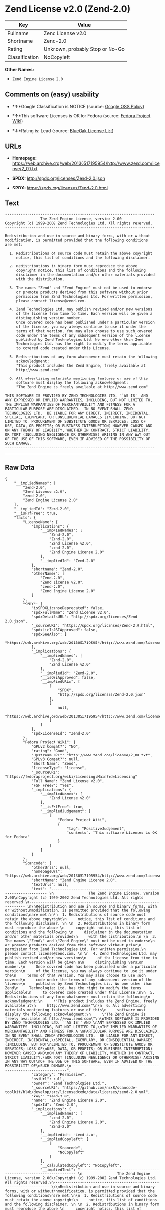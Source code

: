 * Zend License v2.0 (Zend-2.0)

| Key              | Value                             |
|------------------+-----------------------------------|
| Fullname         | Zend License v2.0                 |
| Shortname        | Zend-2.0                          |
| Rating           | Unknown, probably Stop or No-Go   |
| Classification   | NoCopyleft                        |

*Other Names:*

- =Zend Engine License 2.0=

** Comments on (easy) usability

- *↑*Google Classification is NOTICE (source:
  [[https://opensource.google.com/docs/thirdparty/licenses/][Google OSS
  Policy]])

- *↑*This software Licenses is OK for Fedora (source:
  [[https://fedoraproject.org/wiki/Licensing:Main?rd=Licensing][Fedora
  Project Wiki]])

- *↓*Rating is: Lead (source: [[https://blueoakcouncil.org/list][BlueOak
  License List]])

** URLs

- *Homepage:*
  https://web.archive.org/web/20130517195954/http://www.zend.com/license/2_00.txt

- *SPDX:* http://spdx.org/licenses/Zend-2.0.json

- *SPDX:* https://spdx.org/licenses/Zend-2.0.html

** Text

#+BEGIN_EXAMPLE
    -------------------------------------------------------------------- 
                    The Zend Engine License, version 2.00
    Copyright (c) 1999-2002 Zend Technologies Ltd. All rights reserved.
    -------------------------------------------------------------------- 

    Redistribution and use in source and binary forms, with or without
    modification, is permitted provided that the following conditions
    are met:

      1. Redistributions of source code must retain the above copyright
         notice, this list of conditions and the following disclaimer. 
     
      2. Redistributions in binary form must reproduce the above 
         copyright notice, this list of conditions and the following 
         disclaimer in the documentation and/or other materials provided
         with the distribution.
     
      3. The names "Zend" and "Zend Engine" must not be used to endorse
         or promote products derived from this software without prior
         permission from Zend Technologies Ltd. For written permission,
         please contact license@zend.com. 
     
      4. Zend Technologies Ltd. may publish revised and/or new versions
         of the license from time to time. Each version will be given a
         distinguishing version number.
         Once covered code has been published under a particular version
         of the license, you may always continue to use it under the
         terms of that version. You may also choose to use such covered
         code under the terms of any subsequent version of the license
         published by Zend Technologies Ltd. No one other than Zend
         Technologies Ltd. has the right to modify the terms applicable
         to covered code created under this License.

      5. Redistributions of any form whatsoever must retain the following
         acknowledgment:
         "This product includes the Zend Engine, freely available at
         http://www.zend.com"

      6. All advertising materials mentioning features or use of this
         software must display the following acknowledgment:
         "The Zend Engine is freely available at http://www.zend.com"

    THIS SOFTWARE IS PROVIDED BY ZEND TECHNOLOGIES LTD. ``AS IS'' AND 
    ANY EXPRESSED OR IMPLIED WARRANTIES, INCLUDING, BUT NOT LIMITED TO,
    THE IMPLIED WARRANTIES OF MERCHANTABILITY AND FITNESS FOR A 
    PARTICULAR PURPOSE ARE DISCLAIMED.  IN NO EVENT SHALL ZEND
    TECHNOLOGIES LTD.  BE LIABLE FOR ANY DIRECT, INDIRECT, INCIDENTAL,
    SPECIAL, EXEMPLARY, OR CONSEQUENTIAL DAMAGES (INCLUDING, BUT NOT
    LIMITED TO, PROCUREMENT OF SUBSTITUTE GOODS OR SERVICES; LOSS OF
    USE, DATA, OR PROFITS; OR BUSINESS INTERRUPTION) HOWEVER CAUSED AND
    ON ANY THEORY OF LIABILITY, WHETHER IN CONTRACT, STRICT LIABILITY,
    OR TORT (INCLUDING NEGLIGENCE OR OTHERWISE) ARISING IN ANY WAY OUT
    OF THE USE OF THIS SOFTWARE, EVEN IF ADVISED OF THE POSSIBILITY OF
    SUCH DAMAGE.
    --------------------------------------------------------------------
#+END_EXAMPLE

--------------

** Raw Data

#+BEGIN_EXAMPLE
    {
        "__impliedNames": [
            "Zend-2.0",
            "Zend License v2.0",
            "zend-2.0",
            "Zend Engine License 2.0"
        ],
        "__impliedId": "Zend-2.0",
        "__isFsfFree": true,
        "facts": {
            "LicenseName": {
                "implications": {
                    "__impliedNames": [
                        "Zend-2.0",
                        "Zend-2.0",
                        "Zend License v2.0",
                        "zend-2.0",
                        "Zend Engine License 2.0"
                    ],
                    "__impliedId": "Zend-2.0"
                },
                "shortname": "Zend-2.0",
                "otherNames": [
                    "Zend-2.0",
                    "Zend License v2.0",
                    "zend-2.0",
                    "Zend Engine License 2.0"
                ]
            },
            "SPDX": {
                "isSPDXLicenseDeprecated": false,
                "spdxFullName": "Zend License v2.0",
                "spdxDetailsURL": "http://spdx.org/licenses/Zend-2.0.json",
                "_sourceURL": "https://spdx.org/licenses/Zend-2.0.html",
                "spdxLicIsOSIApproved": false,
                "spdxSeeAlso": [
                    "https://web.archive.org/web/20130517195954/http://www.zend.com/license/2_00.txt"
                ],
                "_implications": {
                    "__impliedNames": [
                        "Zend-2.0",
                        "Zend License v2.0"
                    ],
                    "__impliedId": "Zend-2.0",
                    "__isOsiApproved": false,
                    "__impliedURLs": [
                        [
                            "SPDX",
                            "http://spdx.org/licenses/Zend-2.0.json"
                        ],
                        [
                            null,
                            "https://web.archive.org/web/20130517195954/http://www.zend.com/license/2_00.txt"
                        ]
                    ]
                },
                "spdxLicenseId": "Zend-2.0"
            },
            "Fedora Project Wiki": {
                "GPLv2 Compat?": "NO",
                "rating": "Good",
                "Upstream URL": "http://www.zend.com/license/2_00.txt",
                "GPLv3 Compat?": null,
                "Short Name": "Zend",
                "licenseType": "license",
                "_sourceURL": "https://fedoraproject.org/wiki/Licensing:Main?rd=Licensing",
                "Full Name": "Zend License v2.0",
                "FSF Free?": "Yes",
                "_implications": {
                    "__impliedNames": [
                        "Zend License v2.0"
                    ],
                    "__isFsfFree": true,
                    "__impliedJudgement": [
                        [
                            "Fedora Project Wiki",
                            {
                                "tag": "PositiveJudgement",
                                "contents": "This software Licenses is OK for Fedora"
                            }
                        ]
                    ]
                }
            },
            "Scancode": {
                "otherUrls": null,
                "homepageUrl": "https://web.archive.org/web/20130517195954/http://www.zend.com/license/2_00.txt",
                "shortName": "Zend Engine License 2.0",
                "textUrls": null,
                "text": "-------------------------------------------------------------------- \n                The Zend Engine License, version 2.00\nCopyright (c) 1999-2002 Zend Technologies Ltd. All rights reserved.\n-------------------------------------------------------------------- \n\nRedistribution and use in source and binary forms, with or without\nmodification, is permitted provided that the following conditions\nare met:\n\n  1. Redistributions of source code must retain the above copyright\n     notice, this list of conditions and the following disclaimer. \n \n  2. Redistributions in binary form must reproduce the above \n     copyright notice, this list of conditions and the following \n     disclaimer in the documentation and/or other materials provided\n     with the distribution.\n \n  3. The names \"Zend\" and \"Zend Engine\" must not be used to endorse\n     or promote products derived from this software without prior\n     permission from Zend Technologies Ltd. For written permission,\n     please contact license@zend.com. \n \n  4. Zend Technologies Ltd. may publish revised and/or new versions\n     of the license from time to time. Each version will be given a\n     distinguishing version number.\n     Once covered code has been published under a particular version\n     of the license, you may always continue to use it under the\n     terms of that version. You may also choose to use such covered\n     code under the terms of any subsequent version of the license\n     published by Zend Technologies Ltd. No one other than Zend\n     Technologies Ltd. has the right to modify the terms applicable\n     to covered code created under this License.\n\n  5. Redistributions of any form whatsoever must retain the following\n     acknowledgment:\n     \"This product includes the Zend Engine, freely available at\n     http://www.zend.com\"\n\n  6. All advertising materials mentioning features or use of this\n     software must display the following acknowledgment:\n     \"The Zend Engine is freely available at http://www.zend.com\"\n\nTHIS SOFTWARE IS PROVIDED BY ZEND TECHNOLOGIES LTD. ``AS IS'' AND \nANY EXPRESSED OR IMPLIED WARRANTIES, INCLUDING, BUT NOT LIMITED TO,\nTHE IMPLIED WARRANTIES OF MERCHANTABILITY AND FITNESS FOR A \nPARTICULAR PURPOSE ARE DISCLAIMED.  IN NO EVENT SHALL ZEND\nTECHNOLOGIES LTD.  BE LIABLE FOR ANY DIRECT, INDIRECT, INCIDENTAL,\nSPECIAL, EXEMPLARY, OR CONSEQUENTIAL DAMAGES (INCLUDING, BUT NOT\nLIMITED TO, PROCUREMENT OF SUBSTITUTE GOODS OR SERVICES; LOSS OF\nUSE, DATA, OR PROFITS; OR BUSINESS INTERRUPTION) HOWEVER CAUSED AND\nON ANY THEORY OF LIABILITY, WHETHER IN CONTRACT, STRICT LIABILITY,\nOR TORT (INCLUDING NEGLIGENCE OR OTHERWISE) ARISING IN ANY WAY OUT\nOF THE USE OF THIS SOFTWARE, EVEN IF ADVISED OF THE POSSIBILITY OF\nSUCH DAMAGE.\n--------------------------------------------------------------------",
                "category": "Permissive",
                "osiUrl": null,
                "owner": "Zend Technologies Ltd.",
                "_sourceURL": "https://github.com/nexB/scancode-toolkit/blob/develop/src/licensedcode/data/licenses/zend-2.0.yml",
                "key": "zend-2.0",
                "name": "Zend Engine License 2.0",
                "spdxId": "Zend-2.0",
                "_implications": {
                    "__impliedNames": [
                        "zend-2.0",
                        "Zend Engine License 2.0",
                        "Zend-2.0"
                    ],
                    "__impliedId": "Zend-2.0",
                    "__impliedCopyleft": [
                        [
                            "Scancode",
                            "NoCopyleft"
                        ]
                    ],
                    "__calculatedCopyleft": "NoCopyleft",
                    "__impliedText": "-------------------------------------------------------------------- \n                The Zend Engine License, version 2.00\nCopyright (c) 1999-2002 Zend Technologies Ltd. All rights reserved.\n-------------------------------------------------------------------- \n\nRedistribution and use in source and binary forms, with or without\nmodification, is permitted provided that the following conditions\nare met:\n\n  1. Redistributions of source code must retain the above copyright\n     notice, this list of conditions and the following disclaimer. \n \n  2. Redistributions in binary form must reproduce the above \n     copyright notice, this list of conditions and the following \n     disclaimer in the documentation and/or other materials provided\n     with the distribution.\n \n  3. The names \"Zend\" and \"Zend Engine\" must not be used to endorse\n     or promote products derived from this software without prior\n     permission from Zend Technologies Ltd. For written permission,\n     please contact license@zend.com. \n \n  4. Zend Technologies Ltd. may publish revised and/or new versions\n     of the license from time to time. Each version will be given a\n     distinguishing version number.\n     Once covered code has been published under a particular version\n     of the license, you may always continue to use it under the\n     terms of that version. You may also choose to use such covered\n     code under the terms of any subsequent version of the license\n     published by Zend Technologies Ltd. No one other than Zend\n     Technologies Ltd. has the right to modify the terms applicable\n     to covered code created under this License.\n\n  5. Redistributions of any form whatsoever must retain the following\n     acknowledgment:\n     \"This product includes the Zend Engine, freely available at\n     http://www.zend.com\"\n\n  6. All advertising materials mentioning features or use of this\n     software must display the following acknowledgment:\n     \"The Zend Engine is freely available at http://www.zend.com\"\n\nTHIS SOFTWARE IS PROVIDED BY ZEND TECHNOLOGIES LTD. ``AS IS'' AND \nANY EXPRESSED OR IMPLIED WARRANTIES, INCLUDING, BUT NOT LIMITED TO,\nTHE IMPLIED WARRANTIES OF MERCHANTABILITY AND FITNESS FOR A \nPARTICULAR PURPOSE ARE DISCLAIMED.  IN NO EVENT SHALL ZEND\nTECHNOLOGIES LTD.  BE LIABLE FOR ANY DIRECT, INDIRECT, INCIDENTAL,\nSPECIAL, EXEMPLARY, OR CONSEQUENTIAL DAMAGES (INCLUDING, BUT NOT\nLIMITED TO, PROCUREMENT OF SUBSTITUTE GOODS OR SERVICES; LOSS OF\nUSE, DATA, OR PROFITS; OR BUSINESS INTERRUPTION) HOWEVER CAUSED AND\nON ANY THEORY OF LIABILITY, WHETHER IN CONTRACT, STRICT LIABILITY,\nOR TORT (INCLUDING NEGLIGENCE OR OTHERWISE) ARISING IN ANY WAY OUT\nOF THE USE OF THIS SOFTWARE, EVEN IF ADVISED OF THE POSSIBILITY OF\nSUCH DAMAGE.\n--------------------------------------------------------------------",
                    "__impliedURLs": [
                        [
                            "Homepage",
                            "https://web.archive.org/web/20130517195954/http://www.zend.com/license/2_00.txt"
                        ]
                    ]
                }
            },
            "BlueOak License List": {
                "BlueOakRating": "Lead",
                "url": "https://spdx.org/licenses/Zend-2.0.html",
                "isPermissive": true,
                "_sourceURL": "https://blueoakcouncil.org/list",
                "name": "Zend License v2.0",
                "id": "Zend-2.0",
                "_implications": {
                    "__impliedNames": [
                        "Zend-2.0"
                    ],
                    "__impliedJudgement": [
                        [
                            "BlueOak License List",
                            {
                                "tag": "NegativeJudgement",
                                "contents": "Rating is: Lead"
                            }
                        ]
                    ],
                    "__impliedCopyleft": [
                        [
                            "BlueOak License List",
                            "NoCopyleft"
                        ]
                    ],
                    "__calculatedCopyleft": "NoCopyleft",
                    "__impliedURLs": [
                        [
                            "SPDX",
                            "https://spdx.org/licenses/Zend-2.0.html"
                        ]
                    ]
                }
            },
            "Google OSS Policy": {
                "rating": "NOTICE",
                "_sourceURL": "https://opensource.google.com/docs/thirdparty/licenses/",
                "id": "Zend-2.0",
                "_implications": {
                    "__impliedNames": [
                        "Zend-2.0"
                    ],
                    "__impliedJudgement": [
                        [
                            "Google OSS Policy",
                            {
                                "tag": "PositiveJudgement",
                                "contents": "Google Classification is NOTICE"
                            }
                        ]
                    ],
                    "__impliedCopyleft": [
                        [
                            "Google OSS Policy",
                            "NoCopyleft"
                        ]
                    ],
                    "__calculatedCopyleft": "NoCopyleft"
                }
            }
        },
        "__impliedJudgement": [
            [
                "BlueOak License List",
                {
                    "tag": "NegativeJudgement",
                    "contents": "Rating is: Lead"
                }
            ],
            [
                "Fedora Project Wiki",
                {
                    "tag": "PositiveJudgement",
                    "contents": "This software Licenses is OK for Fedora"
                }
            ],
            [
                "Google OSS Policy",
                {
                    "tag": "PositiveJudgement",
                    "contents": "Google Classification is NOTICE"
                }
            ]
        ],
        "__impliedCopyleft": [
            [
                "BlueOak License List",
                "NoCopyleft"
            ],
            [
                "Google OSS Policy",
                "NoCopyleft"
            ],
            [
                "Scancode",
                "NoCopyleft"
            ]
        ],
        "__calculatedCopyleft": "NoCopyleft",
        "__isOsiApproved": false,
        "__impliedText": "-------------------------------------------------------------------- \n                The Zend Engine License, version 2.00\nCopyright (c) 1999-2002 Zend Technologies Ltd. All rights reserved.\n-------------------------------------------------------------------- \n\nRedistribution and use in source and binary forms, with or without\nmodification, is permitted provided that the following conditions\nare met:\n\n  1. Redistributions of source code must retain the above copyright\n     notice, this list of conditions and the following disclaimer. \n \n  2. Redistributions in binary form must reproduce the above \n     copyright notice, this list of conditions and the following \n     disclaimer in the documentation and/or other materials provided\n     with the distribution.\n \n  3. The names \"Zend\" and \"Zend Engine\" must not be used to endorse\n     or promote products derived from this software without prior\n     permission from Zend Technologies Ltd. For written permission,\n     please contact license@zend.com. \n \n  4. Zend Technologies Ltd. may publish revised and/or new versions\n     of the license from time to time. Each version will be given a\n     distinguishing version number.\n     Once covered code has been published under a particular version\n     of the license, you may always continue to use it under the\n     terms of that version. You may also choose to use such covered\n     code under the terms of any subsequent version of the license\n     published by Zend Technologies Ltd. No one other than Zend\n     Technologies Ltd. has the right to modify the terms applicable\n     to covered code created under this License.\n\n  5. Redistributions of any form whatsoever must retain the following\n     acknowledgment:\n     \"This product includes the Zend Engine, freely available at\n     http://www.zend.com\"\n\n  6. All advertising materials mentioning features or use of this\n     software must display the following acknowledgment:\n     \"The Zend Engine is freely available at http://www.zend.com\"\n\nTHIS SOFTWARE IS PROVIDED BY ZEND TECHNOLOGIES LTD. ``AS IS'' AND \nANY EXPRESSED OR IMPLIED WARRANTIES, INCLUDING, BUT NOT LIMITED TO,\nTHE IMPLIED WARRANTIES OF MERCHANTABILITY AND FITNESS FOR A \nPARTICULAR PURPOSE ARE DISCLAIMED.  IN NO EVENT SHALL ZEND\nTECHNOLOGIES LTD.  BE LIABLE FOR ANY DIRECT, INDIRECT, INCIDENTAL,\nSPECIAL, EXEMPLARY, OR CONSEQUENTIAL DAMAGES (INCLUDING, BUT NOT\nLIMITED TO, PROCUREMENT OF SUBSTITUTE GOODS OR SERVICES; LOSS OF\nUSE, DATA, OR PROFITS; OR BUSINESS INTERRUPTION) HOWEVER CAUSED AND\nON ANY THEORY OF LIABILITY, WHETHER IN CONTRACT, STRICT LIABILITY,\nOR TORT (INCLUDING NEGLIGENCE OR OTHERWISE) ARISING IN ANY WAY OUT\nOF THE USE OF THIS SOFTWARE, EVEN IF ADVISED OF THE POSSIBILITY OF\nSUCH DAMAGE.\n--------------------------------------------------------------------",
        "__impliedURLs": [
            [
                "SPDX",
                "http://spdx.org/licenses/Zend-2.0.json"
            ],
            [
                null,
                "https://web.archive.org/web/20130517195954/http://www.zend.com/license/2_00.txt"
            ],
            [
                "SPDX",
                "https://spdx.org/licenses/Zend-2.0.html"
            ],
            [
                "Homepage",
                "https://web.archive.org/web/20130517195954/http://www.zend.com/license/2_00.txt"
            ]
        ]
    }
#+END_EXAMPLE